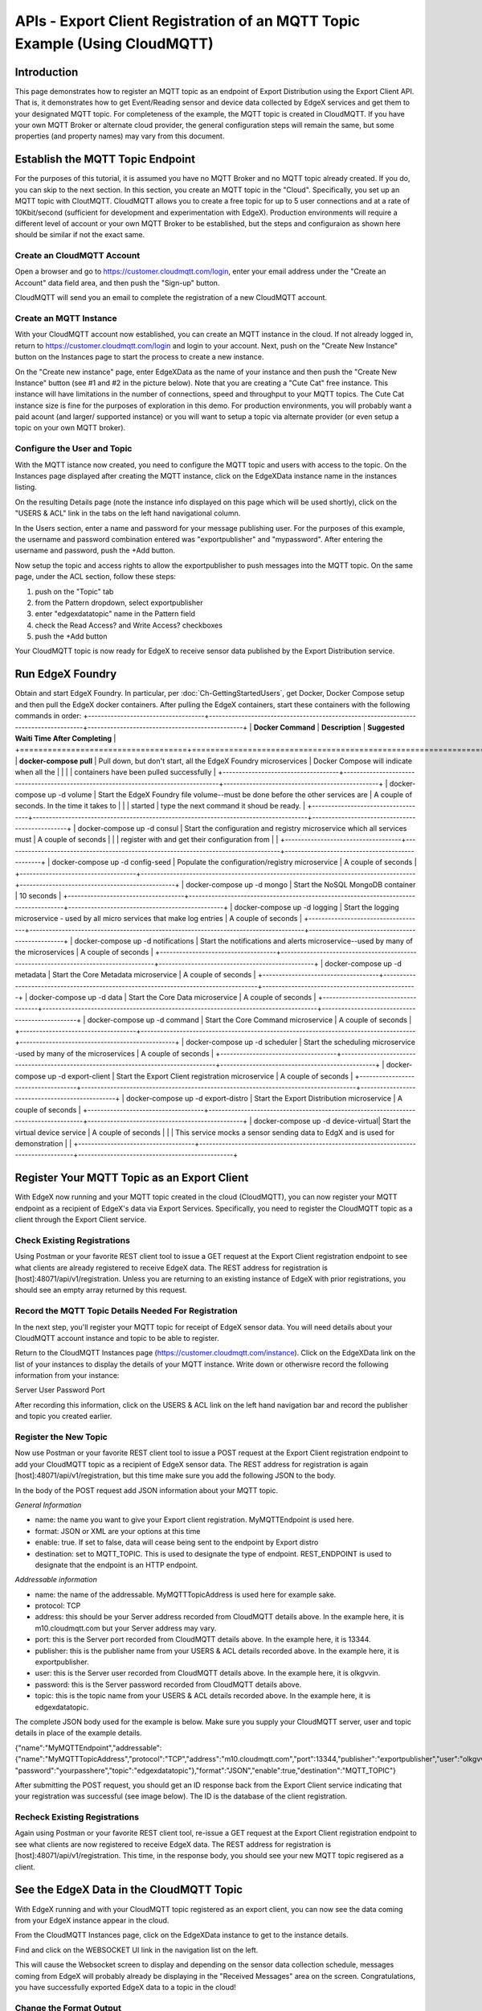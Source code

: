 ############################################################################
APIs - Export Client Registration of an MQTT Topic Example (Using CloudMQTT)
############################################################################

============
Introduction
============

This page demonstrates how to register an MQTT topic as an endpoint of Export Distribution using the Export Client API.  That is, it demonstrates how to get Event/Reading sensor and device data collected by EdgeX services and get them to your designated MQTT topic.  For completeness of the example, the MQTT topic is created in CloudMQTT.  If you have your own MQTT Broker or alternate cloud provider, the general configuration steps will remain the same, but some properties (and property names) may vary from this document.

=================================
Establish the MQTT Topic Endpoint
=================================

For the purposes of this tutorial, it is assumed you have no MQTT Broker and no MQTT topic already created.  If you do, you can skip to the next section.  In this section, you create an MQTT topic in the "Cloud".  Specifically, you set up an MQTT topic with CloutMQTT.  CloudMQTT allows you to create a free topic for up to 5 user connections and at a rate of 10Kbit/second (sufficient for development and experimentation with EdgeX).  Production environments will require a different level of account or your own MQTT Broker to be established, but the steps and configuraion as shown here should be similar if not the exact same.

---------------------------
Create an CloudMQTT Account
---------------------------

Open a browser and go to https://customer.cloudmqtt.com/login, enter your email address under the "Create an Account" data field area, and then push the "Sign-up" button.

.. image:: Export-CloudMQTTSignUp.png

CloudMQTT will send you an email to complete the registration of a new CloudMQTT account.

-----------------------
Create an MQTT Instance
-----------------------

With your CloudMQTT account now established, you can create an MQTT instance in the cloud.  If not already logged in, return to https://customer.cloudmqtt.com/login and login to your account.  Next, push on the "Create New Instance" button on the Instances page to start the process to create a new instance.

.. image:: Export-CloudMQTTCreateInstance.png

On the "Create new instance" page, enter EdgeXData as the name of your instance and then push the "Create New Instance" button (see #1 and #2 in the picture below).  Note that you are creating a "Cute Cat" free instance.  This instance will have limitations in the number of connections, speed and throughput to your MQTT topics.  The Cute Cat instance size is fine for the purposes of exploration in this demo.  For production environments, you will probably want a paid acount (and larger/ supported instance) or you will want to setup a topic via alternate provider (or even setup a topic on your own MQTT broker).

.. image:: Export-CloudMQTTNewInstance.png

-----------------------------
Configure the User and Topic
-----------------------------

With the MQTT istance now created, you need to configure the MQTT topic and users with access to the topic.  On the Instances page displayed after creating the MQTT instance, click on the EdgeXData instance name in the instances listing.

.. image:: Export-CloudMQTTInstanceSelect.png

On the resulting Details page (note the instance info displayed on this page which will be used shortly), click on the "USERS & ACL" link in the tabs on the left hand navigational column.

.. image:: Export-CloudMQTTUsersAndACL.png

In the Users section, enter a name and password for your message publishing user.  For the purposes of this example, the username and password combination entered was "exportpublisher" and "mypassword".  After entering the username and password, push the +Add button.

.. image:: Export-CloudMQTTUserAndPass.png

Now setup the topic and access rights to allow the exportpublisher to push messages into the MQTT topic.  On the same page,
under the ACL section, follow these steps:

1. push on the "Topic" tab
2. from the Pattern dropdown, select exportpublisher
3. enter "edgexdatatopic" name in the Pattern field
4. check the Read Access? and Write Access? checkboxes
5. push the +Add button

.. image:: Export-CloudMQTTCreateTopic.png

Your CloudMQTT topic is now ready for EdgeX to receive sensor data published by the Export Distribution service.

=================
Run EdgeX Foundry
=================

Obtain and start EdgeX Foundry.  In particular, per :doc:`Ch-GettingStartedUsers`, get Docker, Docker Compose setup and then pull the EdgeX docker containers.  After pulling the EdgeX containers, start these containers with the following commands in order:
+------------------------------------+-------------------------------------------------------------------------------------+------------------------------------------------+
|   **Docker Command**               |   **Description**                                                                   |  **Suggested Waiti Time After Completing**     |
+====================================+=====================================================================================+================================================+
| **docker-compose pull**            |  Pull down, but don't start, all the EdgeX Foundry microservices                    | Docker Compose will indicate when all the      |
|                                    |                                                                                     | containers have been pulled successfully       |
+------------------------------------+-------------------------------------------------------------------------------------+------------------------------------------------+
| docker-compose up -d volume        |  Start the EdgeX Foundry file volume--must be done before the other services are    | A couple of seconds.  In the time it takes to  |
|                                    |  started                                                                            | type the next command it shoud be ready.       |
+------------------------------------+-------------------------------------------------------------------------------------+------------------------------------------------+
| docker-compose up -d consul        |  Start the configuration and registry microservice which all services must          | A couple of seconds                            |
|                                    |  register with and get their configuration from                                     |                                                |
+------------------------------------+-------------------------------------------------------------------------------------+------------------------------------------------+
| docker-compose up -d config-seed   |  Populate the configuration/registry microservice                                   | A couple of seconds                            |
+------------------------------------+-------------------------------------------------------------------------------------+------------------------------------------------+
| docker-compose up -d mongo         |  Start the NoSQL MongoDB container                                                  | 10 seconds                                     |
+------------------------------------+-------------------------------------------------------------------------------------+------------------------------------------------+
| docker-compose up -d logging       |  Start the logging microservice - used by all micro services that make log entries  | A couple of seconds                            |
+------------------------------------+-------------------------------------------------------------------------------------+------------------------------------------------+
| docker-compose up -d notifications |  Start the notifications and alerts microservice--used by many of the microservices | A couple of seconds                            |
+------------------------------------+-------------------------------------------------------------------------------------+------------------------------------------------+
| docker-compose up -d metadata      |  Start the Core Metadata microservice                                               | A couple of seconds                            |
+------------------------------------+-------------------------------------------------------------------------------------+------------------------------------------------+
| docker-compose up -d data          |  Start the Core Data microservice                                                   | A couple of seconds                            |
+------------------------------------+-------------------------------------------------------------------------------------+------------------------------------------------+
| docker-compose up -d command       |  Start the Core Command microservice                                                | A couple of seconds                            |
+------------------------------------+-------------------------------------------------------------------------------------+------------------------------------------------+
| docker-compose up -d scheduler     |  Start the scheduling microservice -used by many of the microservices               | A couple of seconds                            |
+------------------------------------+-------------------------------------------------------------------------------------+------------------------------------------------+
| docker-compose up -d export-client |  Start the Export Client registration microservice                                  | A couple of seconds                            |
+------------------------------------+-------------------------------------------------------------------------------------+------------------------------------------------+
| docker-compose up -d export-distro |  Start the Export Distribution microservice                                         | A couple of seconds                            |
+------------------------------------+-------------------------------------------------------------------------------------+------------------------------------------------+
| docker-compose up -d device-virtual|  Start the virtual device service                                                   | A couple of seconds                            |
|                                    |  This service mocks a sensor sending data to EdgX and is used for demonstration     |                                                |
+------------------------------------+-------------------------------------------------------------------------------------+------------------------------------------------+

============================================
Register Your MQTT Topic as an Export Client
============================================

With EdgeX now running and your MQTT topic created in the cloud (CloudMQTT), you can now register your MQTT endpoint as a recipient of EdgeX's data via Export Services.  Specifically, you need to register the CloudMQTT topic as a client through the Export Client service.

----------------------------
Check Existing Registrations
----------------------------
Using Postman or your favorite REST client tool to issue a GET request at the Export Client registration endpoint to see what clients are already registered to receive EdgeX data.  The REST address for registration is [host]:48071/api/v1/registration.  Unless you are returning to an existing instance of EdgeX with prior registrations, you should see an empty array returned by this request.

.. image:: Export-CloudMQTTRegistrationGET.png

-----------------------------------------------------
Record the MQTT Topic Details Needed For Registration
-----------------------------------------------------

In the next step, you'll register your MQTT topic for receipt of EdgeX sensor data.  You will need details about your CloudMQTT account instance and topic to be able to register.

Return to the CloudMQTT Instances page (https://customer.cloudmqtt.com/instance).  Click on the EdgeXData link on the list of your instances to display the details of your MQTT instance.  Write down or otherwisre record the following information from your instance:

Server
User
Password
Port

.. image:: Export-CloudMQTTGetDetails.png

After recording this information, click on the USERS & ACL link on the left hand navigation bar and record the publisher and topic you created earlier.

.. image:: Export-CloudMQTTGetPubTopic.png

----------------------
Register the New Topic
----------------------

Now use Postman or your favorite REST client tool to issue a POST request at the Export Client registration endpoint to add your CloudMQTT topic as a recipient of EdgeX sensor data.  The REST address for registration is again [host]:48071/api/v1/registration, but this time make sure you add the following JSON to the body.

In the body of the POST request add JSON information about your MQTT topic.

*General Information*

* name: the name you want to give your Export client registration.  MyMQTTEndpoint is used here.
* format: JSON or XML are your options at this time
* enable:  true.  If set to false, data will cease being sent to the endpoint by Export distro
* destination:  set to MQTT_TOPIC.  This is used to designate the type of endpoint.  REST_ENDPOINT is used to designate that the endpoint is an HTTP endpoint.

*Addressable information*

* name: the name of the addressable.  MyMQTTTopicAddress is used here for example sake.
* protocol: TCP
* address:  this should be your Server address recorded from CloudMQTT details above.  In the example here, it is m10.cloudmqtt.com but your Server address may vary.
* port: this is the Server port recorded from CloudMQTT details above.  In the example here, it is 13344.
* publisher:  this is the publisher name from your USERS & ACL details recorded above.  In the example here, it is exportpublisher.
* user:  this is the Server user recorded from CloudMQTT details above.  In the example here, it is olkgvvin.
* password:  this is the Server password recorded from CloudMQTT details above.
* topic:  this is the topic name from your USERS & ACL details recorded above.  In the example here, it is edgexdatatopic.

The complete JSON body used for the example is below.  Make sure you supply your CloudMQTT server, user and topic details in place of the example details.

{"name":"MyMQTTEndpoint","addressable":{"name":"MyMQTTTopicAddress","protocol":"TCP","address":"m10.cloudmqtt.com","port":13344,"publisher":"exportpublisher","user":"olkgvvin", "password":"yourpasshere","topic":"edgexdatatopic"},"format":"JSON","enable":true,"destination":"MQTT_TOPIC"}

After submitting the POST request, you should get an ID response back from the Export Client service indicating that your registration was successful (see image below).  The ID is the database of the client registration.

.. image:: Export-CloudMQTTPostClient.png

------------------------------
Recheck Existing Registrations
------------------------------

Again using Postman or your favorite REST client tool, re-issue a GET request at the Export Client registration endpoint to see what clients are now registered to receive EdgeX data.  The REST address for registration is [host]:48071/api/v1/registration.  This time, in the response body, you should see your new MQTT topic regisered as a client.

.. image:: Export-CloudMQTTSeeRegistration.png

=========================================
See the EdgeX Data in the CloudMQTT Topic
=========================================

With EdgeX running and with your CloudMQTT topic registered as an export client, you can now see the data coming from your EdgeX instance appear in the cloud.

From the CloudMQTT Instances page, click on the EdgeXData instance to get to the instance details.

.. image:: Export-CloudMQTTInstanceSelect.png

Find and click on the WEBSOCKET UI link in the navigation list on the left.

.. image:: Export-CloudMQTTWebSocketSelect.png

This will cause the Websocket screen to display and depending on the sensor data collection schedule, messages coming from EdgeX will probably already be displaying in the "Received Messages" area on the screen.  Congratulations, you have successfully exported EdgeX data to a topic in the cloud!

.. image:: Export-CloudMQTTMessagesReceived.png

------------------------
Change the Format Output
------------------------

The content currently being exported is in JSON format.  Some systems require the data to be in a different format.  As an example, you can change the format to XML.  In order to update the export registration to change the format sent to your CloudMQTT topic, you can issue a PUT request to registration URL ([host]:48071/api/v1/registration) to change the format for your client.

Specifically, send the following JSON in the body of the PUT request to change the registration from JSON to XML.

{"name":"MyMQTTEndpoint","format":"XML"}

The result of the update should be a "true" response to suggest a successful update.

.. image:: Export-CloudMQTTUpdateFormatXML.png

Return to the Websocket screen to see the data now being sent to your topic in XML format.

.. image:: Export-CloudMQTTMessagesReceivedXML.png
